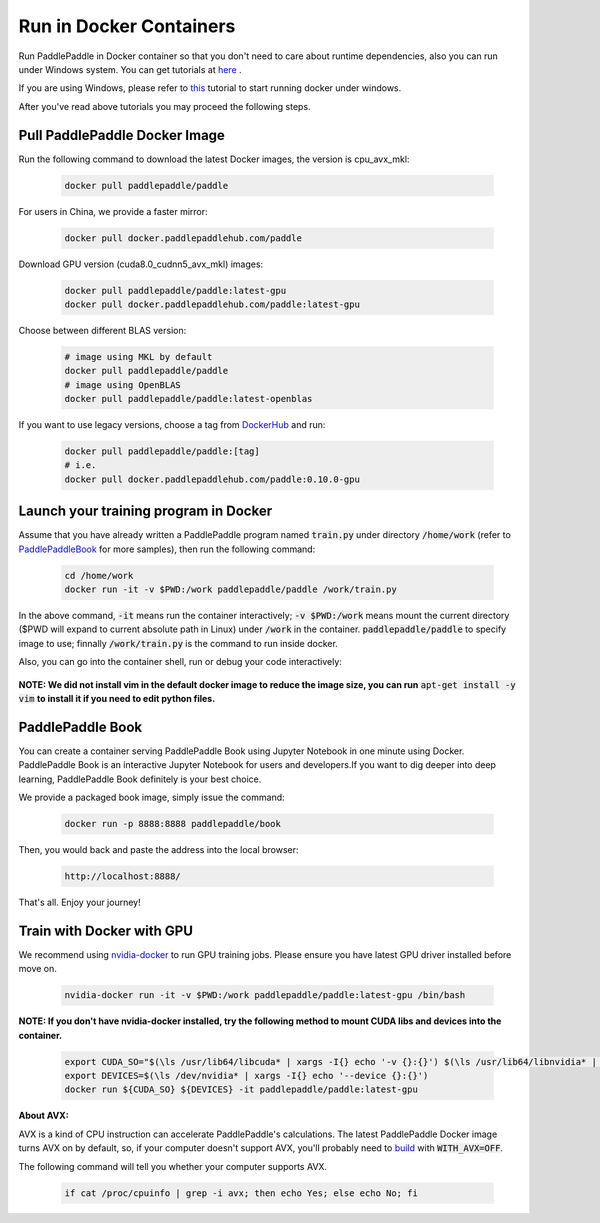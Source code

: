 Run in Docker Containers
=================================

Run PaddlePaddle in Docker container so that you don't need to care about
runtime dependencies, also you can run under Windows system. You can get
tutorials at `here <https://docs.docker.com/get-started/>`_ .

If you are using Windows, please refer to
`this <https://docs.docker.com/toolbox/toolbox_install_windows/>`_
tutorial to start running docker under windows.

After you've read above tutorials you may proceed the following steps.

.. _docker_pull:

Pull PaddlePaddle Docker Image
------------------------------

Run the following command to download the latest Docker images, the version is cpu_avx_mkl:

  .. code-block:: bash

     docker pull paddlepaddle/paddle

For users in China, we provide a faster mirror:

  .. code-block:: bash

     docker pull docker.paddlepaddlehub.com/paddle

Download GPU version (cuda8.0_cudnn5_avx_mkl) images:

  .. code-block:: bash

     docker pull paddlepaddle/paddle:latest-gpu
     docker pull docker.paddlepaddlehub.com/paddle:latest-gpu

Choose between different BLAS version:

  .. code-block:: bash

     # image using MKL by default
     docker pull paddlepaddle/paddle
     # image using OpenBLAS
     docker pull paddlepaddle/paddle:latest-openblas


If you want to use legacy versions, choose a tag from
`DockerHub <https://hub.docker.com/r/paddlepaddle/paddle/tags/>`_
and run:

  .. code-block:: bash

     docker pull paddlepaddle/paddle:[tag]
     # i.e.
     docker pull docker.paddlepaddlehub.com/paddle:0.10.0-gpu

.. _docker_run:

Launch your training program in Docker
--------------------------------------

Assume that you have already written a PaddlePaddle program
named :code:`train.py` under directory :code:`/home/work` (refer to 
`PaddlePaddleBook <http://www.paddlepaddle.org/docs/develop/book/01.fit_a_line/index.cn.html>`_ 
for more samples), then run the following command:

  .. code-block:: bash

     cd /home/work
     docker run -it -v $PWD:/work paddlepaddle/paddle /work/train.py

In the above command, :code:`-it` means run the container interactively;
:code:`-v $PWD:/work` means mount the current directory ($PWD will expand
to current absolute path in Linux) under :code:`/work` in the container.
:code:`paddlepaddle/paddle` to specify image to use; finnally
:code:`/work/train.py` is the command to run inside docker.

Also, you can go into the container shell, run or debug your code
interactively:

  .. code-block:: bash
     docker run -it -v $PWD:/work paddlepaddle/paddle /bin/bash
     cd /work
     python train.py

**NOTE: We did not install vim in the default docker image to reduce the image size, you can run** :code:`apt-get install -y vim` **to install it if you need to edit python files.**

.. _docker_run_book:

PaddlePaddle Book
------------------

You can create a container serving PaddlePaddle Book using Jupyter Notebook in
one minute using Docker. PaddlePaddle Book is an interactive Jupyter Notebook
for users and developers.If you want to
dig deeper into deep learning, PaddlePaddle Book definitely is your best choice.

We provide a packaged book image, simply issue the command:

  .. code-block:: bash

     docker run -p 8888:8888 paddlepaddle/book

Then, you would back and paste the address into the local browser:

  .. code-block:: text

     http://localhost:8888/

That's all. Enjoy your journey!

.. _docker_run_gpu:

Train with Docker with GPU
------------------------------

We recommend using
`nvidia-docker <https://github.com/NVIDIA/nvidia-docker>`_
to run GPU training jobs. Please ensure you have latest
GPU driver installed before move on.

  .. code-block:: bash

     nvidia-docker run -it -v $PWD:/work paddlepaddle/paddle:latest-gpu /bin/bash

**NOTE: If you don't have nvidia-docker installed, try the following method to mount CUDA libs and devices into the container.**

  .. code-block:: bash

     export CUDA_SO="$(\ls /usr/lib64/libcuda* | xargs -I{} echo '-v {}:{}') $(\ls /usr/lib64/libnvidia* | xargs -I{} echo '-v {}:{}')"
     export DEVICES=$(\ls /dev/nvidia* | xargs -I{} echo '--device {}:{}')
     docker run ${CUDA_SO} ${DEVICES} -it paddlepaddle/paddle:latest-gpu

**About AVX:**

AVX is a kind of CPU instruction can accelerate PaddlePaddle's calculations.
The latest PaddlePaddle Docker image turns AVX on by default, so, if your
computer doesn't support AVX, you'll probably need to
`build <./build_from_source_en.html>`_ with :code:`WITH_AVX=OFF`.

The following command will tell you whether your computer supports AVX.

   .. code-block:: bash

      if cat /proc/cpuinfo | grep -i avx; then echo Yes; else echo No; fi
